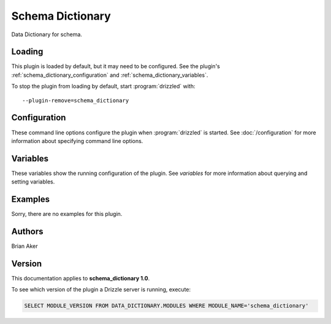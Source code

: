 Schema Dictionary
=================

Data Dictionary for schema.

.. _schema_dictionary_loading:

Loading
-------

This plugin is loaded by default, but it may need to be configured.  See
the plugin's :ref:`schema_dictionary_configuration` and
:ref:`schema_dictionary_variables`.

To stop the plugin from loading by default, start :program:`drizzled`
with::

   --plugin-remove=schema_dictionary

.. seealso:: :doc:`/options` for more information about adding and removing plugins.

.. _schema_dictionary_configuration:

Configuration
-------------

These command line options configure the plugin when :program:`drizzled`
is started.  See :doc:`/configuration` for more information about specifying
command line options.

.. program:: drizzled

.. _schema_dictionary_variables:

Variables
---------

These variables show the running configuration of the plugin.
See `variables` for more information about querying and setting variables.

.. _schema_dictionary_examples:

Examples
--------

Sorry, there are no examples for this plugin.

.. _schema_dictionary_authors:

Authors
-------

Brian Aker

.. _schema_dictionary_version:

Version
-------

This documentation applies to **schema_dictionary 1.0**.

To see which version of the plugin a Drizzle server is running, execute:

.. code-block:: mysql

   SELECT MODULE_VERSION FROM DATA_DICTIONARY.MODULES WHERE MODULE_NAME='schema_dictionary'

